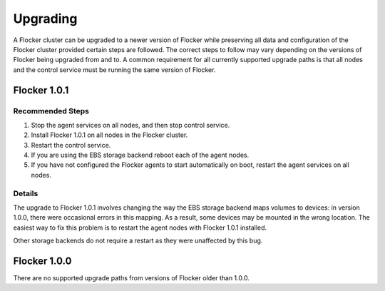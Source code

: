 =========
Upgrading
=========

A Flocker cluster can be upgraded to a newer version of Flocker while preserving all data and configuration of the Flocker cluster provided certain steps are followed.
The correct steps to follow may vary depending on the versions of Flocker being upgraded from and to.
A common requirement for all currently supported upgrade paths is that all nodes and the control service must be running the same version of Flocker.

Flocker 1.0.1
-------------

Recommended Steps
^^^^^^^^^^^^^^^^^

#. Stop the agent services on all nodes, and then stop control service.
#. Install Flocker 1.0.1 on all nodes in the Flocker cluster.
#. Restart the control service.
#. If you are using the EBS storage backend reboot each of the agent nodes.
#. If you have not configured the Flocker agents to start automatically on boot,
   restart the agent services on all nodes.

Details
^^^^^^^

The upgrade to Flocker 1.0.1 involves changing the way the EBS storage backend maps volumes to devices: in version 1.0.0, there were occasional errors in this mapping.
As a result, some devices may be mounted in the wrong location.
The easiest way to fix this problem is to restart the agent nodes with Flocker 1.0.1 installed.

Other storage backends do not require a restart as they were unaffected by this bug.

Flocker 1.0.0
-------------

There are no supported upgrade paths from versions of Flocker older than 1.0.0.
